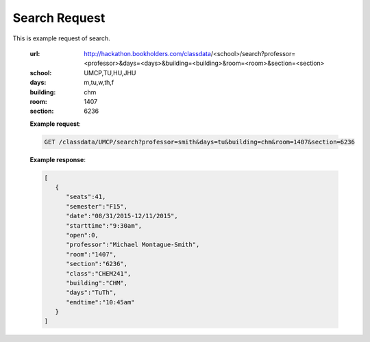 Search Request
==========================


This is example request of search. 

   :url: http://hackathon.bookholders.com/classdata/<school>/search?professor=<professor>&days=<days>&building=<building>&room=<room>&section=<section>
   :school: UMCP,TU,HU,JHU
   :days: m,tu,w,th,f
   :building: chm
   :room: 1407
   :section: 6236

   **Example request**:
   
   .. sourcecode:: http
   
      GET /classdata/UMCP/search?professor=smith&days=tu&building=chm&room=1407&section=6236
   
   **Example response**:
   
   .. code-block:: json 
      
         [
            {
               "seats":41,
               "semester":"F15",
               "date":"08/31/2015-12/11/2015",
               "starttime":"9:30am",
               "open":0,
               "professor":"Michael Montague-Smith",
               "room":"1407",
               "section":"6236",
               "class":"CHEM241",
               "building":"CHM",
               "days":"TuTh",
               "endtime":"10:45am"
            }
         ]
